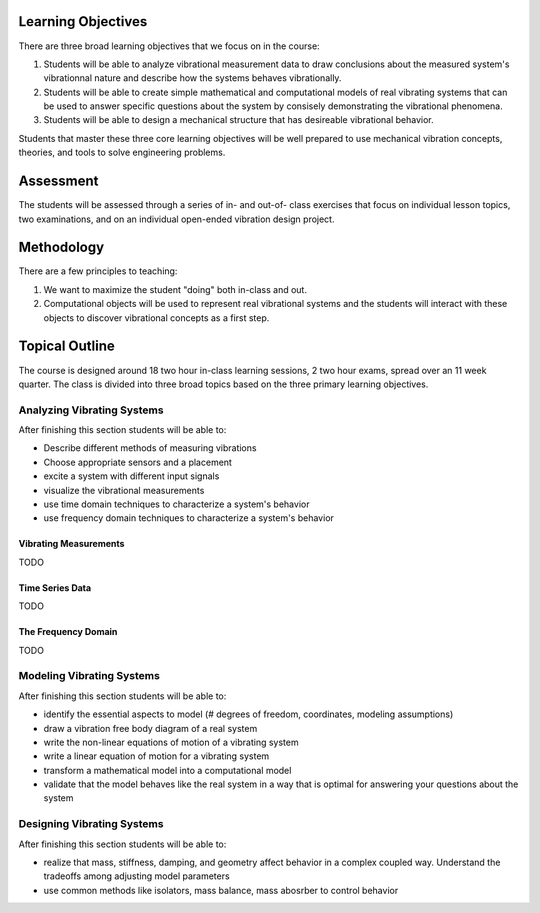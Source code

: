 Learning Objectives
===================

There are three broad learning objectives that we focus on in the course:

1. Students will be able to analyze vibrational measurement data to draw
   conclusions about the measured system's vibrationnal nature and describe how
   the systems behaves vibrationally.
2. Students will be able to create simple mathematical and computational models
   of real vibrating systems that can be used to answer specific questions
   about the system by consisely demonstrating the vibrational phenomena.
3. Students will be able to design a mechanical structure that has desireable
   vibrational behavior.

Students that master these three core learning objectives will be well prepared
to use mechanical vibration concepts, theories, and tools to solve engineering
problems.

Assessment
==========

The students will be assessed through a series of in- and out-of- class
exercises that focus on individual lesson topics, two examinations, and on an
individual open-ended vibration design project.

Methodology
===========

There are a few principles to teaching:

1. We want to maximize the student "doing" both in-class and out.
2. Computational objects will be used to represent real vibrational systems and
   the students will interact with these objects to discover vibrational
   concepts as a first step.

Topical Outline
===============

The course is designed around 18 two hour in-class learning sessions, 2 two
hour exams, spread over an 11 week quarter. The class is divided into three
broad topics based on the three primary learning objectives.

Analyzing Vibrating Systems
---------------------------

After finishing this section students will be able to:

- Describe different methods of measuring vibrations
- Choose appropriate sensors and a placement
- excite a system with different input signals
- visualize the vibrational measurements
- use time domain techniques to characterize a system's behavior
- use frequency domain techniques to characterize a system's behavior

Vibrating Measurements
~~~~~~~~~~~~~~~~~~~~~~

TODO

Time Series Data
~~~~~~~~~~~~~~~~

TODO

The Frequency Domain
~~~~~~~~~~~~~~~~~~~~

TODO

Modeling Vibrating Systems
--------------------------

After finishing this section students will be able to:

- identify the essential aspects to model (# degrees of freedom, coordinates,
  modeling assumptions)
- draw a vibration free body diagram of a real system
- write the non-linear equations of motion of a vibrating system
- write a linear equation of motion for a vibrating system
- transform a mathematical model into a computational model
- validate that the model behaves like the real system in a way that is optimal
  for answering your questions about the system

Designing Vibrating Systems
---------------------------

After finishing this section students will be able to:

- realize that mass, stiffness, damping, and geometry affect behavior in a
  complex coupled way.  Understand the tradeoffs among adjusting model
  parameters
- use common methods like isolators, mass balance, mass abosrber to control
  behavior
